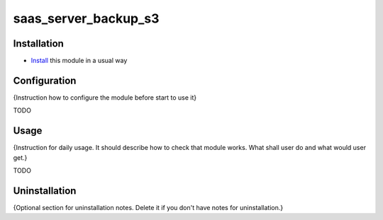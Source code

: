 =====================
saas_server_backup_s3
=====================

Installation
============

* `Install <https://odoo-development.readthedocs.io/en/latest/odoo/usage/install-module.html>`__ this module in a usual way

Configuration
=============

{Instruction how to configure the module before start to use it}

TODO

Usage
=====

{Instruction for daily usage. It should describe how to check that module works. What shall user do and what would user get.}

TODO

Uninstallation
==============

{Optional section for uninstallation notes. Delete it if you don't have notes for uninstallation.}
